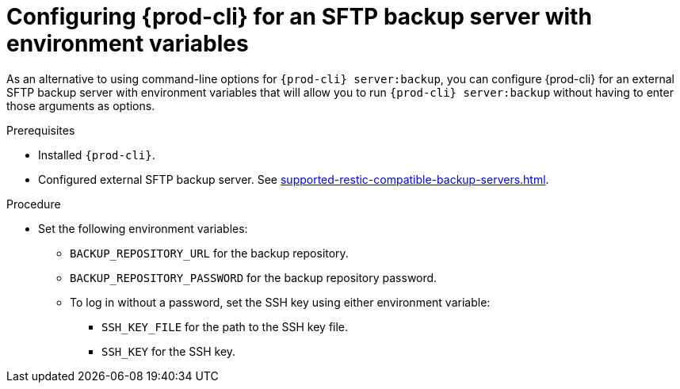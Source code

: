 [id="configuring-prod-cli-for-an-sftp-backup-server-with-environment-variables_{context}"]
= Configuring {prod-cli} for an SFTP backup server with environment variables

As an alternative to using command-line options for `{prod-cli} server:backup`, you can configure {prod-cli} for an external SFTP backup server with environment variables that will allow you to run `{prod-cli} server:backup` without having to enter those arguments as options.

.Prerequisites

* Installed `{prod-cli}`.
* Configured external SFTP backup server. See xref:supported-restic-compatible-backup-servers.adoc[].

.Procedure

* Set the following environment variables:
** `BACKUP_REPOSITORY_URL` for the backup repository.
** `BACKUP_REPOSITORY_PASSWORD` for the backup repository password.
** To log in without a password, set the SSH key using either environment variable:
*** `SSH_KEY_FILE` for the path to the SSH key file.
*** `SSH_KEY` for the SSH key.